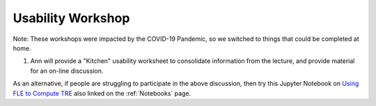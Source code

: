 .. _Workshop4Usability:

Usability Workshop
==================

Note: These workshops were impacted by the COVID-19 Pandemic, so we switched to things that could be completed at home.

1. Ann will provide a "Kitchen" usability worksheet to consolidate information from the lecture, and provide material for an on-line discussion.

As an alternative, if people are struggling to participate in the above discussion, then try
this Jupyter Notebook on `Using FLE to Compute TRE <../notebooks/TRE_Worksheet.html>`_
also linked on the :ref:`Notebooks` page.

